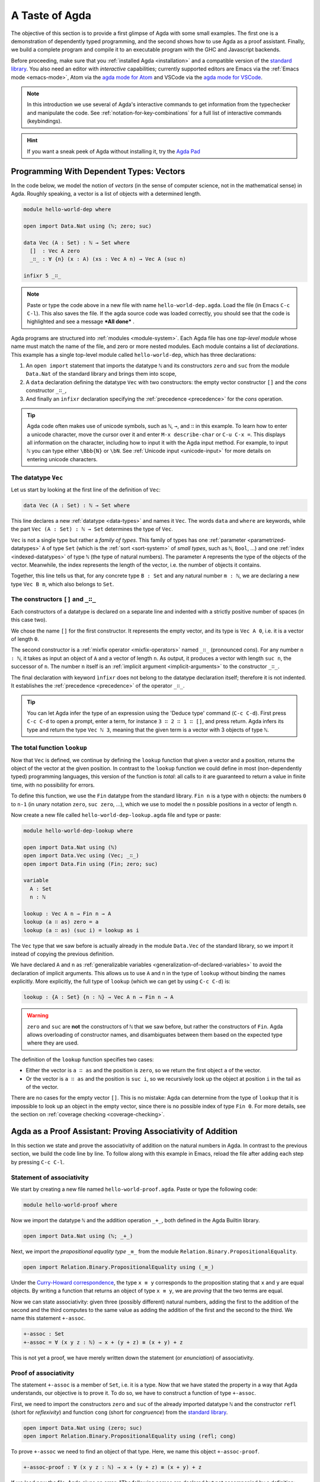 
..
  ::
  module getting-started.a-taste-of-agda where

.. _a-taste-of-agda:

***************
A Taste of Agda
***************

The objective of this section is to provide a first glimpse of Agda with some
small examples. The first one is a demonstration of dependently typed
programming, and the second shows how to use Agda as a proof assistant. Finally, we
build a complete program and compile it to an executable program with the GHC
and Javascript backends.

Before proceeding, make sure that you :ref:`installed Agda <installation>`
and a compatible version of the `standard library
<https://github.com/agda/agda-stdlib/blob/master/notes/installation-guide.md>`_.
You also need an editor with *interactive* capabilities; currently
supported editors are Emacs via the :ref:`Emacs mode <emacs-mode>`, Atom via
the `agda mode for Atom <atom_>`_ and VSCode via the
`agda mode for VSCode <vs-code_>`_.

.. _atom: https://atom.io/packages/agda-mode
.. _vs-code: https://marketplace.visualstudio.com/items?itemName=banacorn.agda-mode

.. note:: In this introduction we use several of Agda's interactive commands
  to get information from the typechecker and manipulate the code.
  See :ref:`notation-for-key-combinations` for a full list of
  interactive commands (keybindings).

.. hint:: If you want a sneak peek of Agda without installing it, try the
  `Agda Pad <agda-pad_>`_

.. _agda-pad: https://agdapad.quasicoherent.io/

Programming With Dependent Types: Vectors
=========================================

In the code below, we model the notion of *vectors* (in the sense of computer
science, not in the mathematical sense) in Agda. Roughly speaking, a vector is
a list of objects with a determined length.

.. code-block:: agda

  module hello-world-dep where

  open import Data.Nat using (ℕ; zero; suc)

  data Vec (A : Set) : ℕ → Set where
    []  : Vec A zero
    _∷_ : ∀ {n} (x : A) (xs : Vec A n) → Vec A (suc n)

  infixr 5 _∷_


.. note:: Paste or type the code above in a new file with name
  ``hello-world-dep.agda``. Load the file (in Emacs ``C-c C-l``). This also
  saves the file. If the agda source code was loaded correctly, you should see
  that the code is highlighted and see a message ***All done*** .

Agda programs are structured into :ref:`modules <module-system>`. Each Agda
file has one *top-level module* whose name must match the name of the file, and
zero or more nested modules. Each module contains a list of
*declarations*. This example has a single top-level module called
``hello-world-dep``, which has three declarations:

1. An ``open import`` statement that imports the datatype ``ℕ`` and its
   constructors ``zero`` and ``suc`` from the module
   ``Data.Nat`` of the standard library and brings them into scope,
2. A ``data`` declaration defining the datatype ``Vec`` with
   two constructors: the empty vector constructor ``[]`` and
   the *cons* constructor ``_∷_``,
3. And finally an ``infixr`` declaration specifying the
   :ref:`precedence <precedence>` for the *cons* operation.

.. tip:: Agda code often makes use of unicode symbols, such as ``ℕ``, ``→``,
  and ``∷`` in this example. To learn how to enter a unicode character, move the
  cursor over it and enter ``M-x describe-char`` or ``C-u C-x =``. This displays
  all information on the character, including how to input it with the Agda
  input method. For example, to input ``ℕ`` you can type either ``\Bbb{N}``
  or ``\bN``. See :ref:`Unicode input <unicode-input>` for more details on entering unicode characters.

The datatype ``Vec``
--------------------

Let us start by looking at the first line of the definition of
``Vec``:

.. code-block:: agda

  data Vec (A : Set) : ℕ → Set where

This line declares a new :ref:`datatype <data-types>` and names it ``Vec``. The words ``data`` and
``where`` are keywords, while the part ``Vec (A : Set) : ℕ → Set`` determines
the type of ``Vec``.

``Vec`` is not a single type but rather a *family of types*. This family of
types has one :ref:`parameter <parametrized-datatypes>` ``A`` of type ``Set``
(which is the :ref:`sort <sort-system>` of *small types*, such as ``ℕ``,
``Bool``, ...) and one :ref:`index <indexed-datatypes>` of type ``ℕ`` (the type of
natural numbers). The parameter ``A`` represents the type of the objects of
the vector. Meanwhile, the index represents the length of the vector, i.e. the
number of objects it contains.

Together, this line tells us that, for any concrete type ``B : Set``
and any natural number ``m : ℕ``, we are declaring a new
type ``Vec B m``, which also belongs to ``Set``.


The constructors ``[]`` and ``_∷_``
-----------------------------------

Each constructors of a datatype is declared on a separate line and
indented with a strictly positive number of spaces (in this case two).

We chose the name ``[]`` for the first constructor. It
represents the empty vector, and its type is ``Vec A 0``, i.e. it is a
vector of length ``0``.

The second constructor is a :ref:`mixfix operator <mixfix-operators>`
named ``_∷_`` (pronounced *cons*). For any number ``n : ℕ``, it
takes as input an object of ``A`` and a vector of length ``n``. As
output, it produces a vector with length ``suc n``, the successor of
``n``. The number ``n`` itself is an :ref:`implicit argument <implicit-arguments>`
to the constructor ``_∷_``.

The final declaration with keyword ``ìnfixr`` does not belong to the
datatype declaration itself; therefore it is not indented. It
establishes the :ref:`precedence <precedence>` of the operator ``_∷_``.

.. tip:: You can let Agda infer the type of an expression using the 'Deduce
  type' command (``C-c C-d``). First press ``C-c C-d`` to open a prompt, enter a
  term, for instance ``3 ∷ 2 ∷ 1 ∷ []``, and press return. Agda infers its
  type and return the type ``Vec ℕ 3``, meaning that the given term is
  a vector with 3 objects of type ``ℕ``.

The total function ``lookup``
-----------------------------

Now that ``Vec`` is defined, we continue by defining the ``lookup`` function
that given a vector and a position, returns the object of the
vector at the given position. In contrast to the ``lookup`` function
we could define in most (non-dependently typed) programming languages,
this version of the function is *total*: all calls to it are
guaranteed to return a value in finite time, with no possibility for
errors.

To define this function, we use the ``Fin`` datatype from the standard
library. ``Fin n`` is a type with ``n`` objects: the numbers ``0`` to
``n-1`` (in unary notation ``zero``, ``suc zero``, ...), which we use to
model the ``n`` possible positions in a vector of length ``n``.

Now create a new file called ``hello-world-dep-lookup.agda`` file and type or paste:

.. code-block:: agda

  module hello-world-dep-lookup where

  open import Data.Nat using (ℕ)
  open import Data.Vec using (Vec; _∷_)
  open import Data.Fin using (Fin; zero; suc)

  variable
    A : Set
    n : ℕ

  lookup : Vec A n → Fin n → A
  lookup (a ∷ as) zero = a
  lookup (a ∷ as) (suc i) = lookup as i

The ``Vec`` type that we saw before is actually already in the module
``Data.Vec`` of the standard library, so we import it instead of
copying the previous definition.

We have declared ``A`` and ``n`` as :ref:`generalizable variables
<generalization-of-declared-variables>` to avoid the declaration of
implicit arguments. This allows us to use ``A`` and ``n`` in the type
of ``lookup`` without binding the names explicitly. More explicitly,
the full type of ``lookup`` (which we can get by using ``C-c C-d``) is:

.. code-block:: agda

  lookup : {A : Set} {n : ℕ} → Vec A n → Fin n → A

.. warning:: ``zero`` and ``suc`` are **not** the constructors of ``ℕ`` that we
  saw before, but rather the constructors of ``Fin``. Agda allows overloading of
  constructor names, and disambiguates between them based on the expected type
  where they are used.

The definition of the ``lookup`` function specifies two cases:

- Either the vector is ``a ∷ as`` and the position is ``zero``, so we
  return the first object ``a`` of the vector.

- Or the vector is ``a ∷ as`` and the position is ``suc i``, so we
  recursively look up the object at position ``i`` in the tail ``as``
  of the vector.

There are no cases for the empty vector ``[]``. This is no
mistake: Agda can determine from the type of ``lookup`` that it is
impossible to look up an object in the empty vector, since there is
no possible index of type ``Fin 0``. For more details, see the section
on :ref:`coverage checking <coverage-checking>`.

Agda as a Proof Assistant: Proving Associativity of Addition
============================================================

In this section we state and prove the associativity of addition on the natural
numbers in Agda. In contrast to the previous section, we build the code line by
line. To follow along with this example in Emacs, reload the file
after adding each step by pressing ``C-c C-l``.

Statement of associativity
--------------------------

We start by creating a new file named ``hello-world-proof.agda``.
Paste or type the following code:

.. code-block:: agda

  module hello-world-proof where

Now we import the datatype ``ℕ`` and the addition operation
``_+_``, both defined in the Agda Builtin library.

.. code-block:: agda

  open import Data.Nat using (ℕ; _+_)

Next, we import the *propositional equality type* ``_≡_`` from the module
``Relation.Binary.PropositionalEquality``.

.. code-block:: agda

  open import Relation.Binary.PropositionalEquality using (_≡_)

Under the `Curry-Howard correspondence
<https://en.wikipedia.org/wiki/Curry%E2%80%93Howard_correspondence>`_, the type
``x ≡ y`` corresponds to the proposition stating that ``x`` and ``y`` are equal
objects. By writing a function that returns an object of type ``x ≡ y``, we
are *proving* that the two terms are equal.

Now we can state associativity: given three (possibly different) natural
numbers, adding the first to the addition of the second and the third
computes to the same value as adding the addition of the first and the second
to the third. We name this statement ``+-assoc``.

.. code-block:: agda

  +-assoc : Set
  +-assoc = ∀ (x y z : ℕ) → x + (y + z) ≡ (x + y) + z

This is not yet a proof, we have merely written down the statement (or
*enunciation*) of associativity.

Proof of associativity
----------------------

The statement ``+-assoc`` is a member of ``Set``, i.e. it is a
type. Now that we have stated the property in a way that Agda
understands, our objective is to prove it. To do so, we have to
construct a function of type ``+-assoc``.

First, we need to import the constructors ``zero`` and ``suc`` of the
already imported datatype ``ℕ`` and the constructor ``refl`` (short for
`reflexivity`) and function ``cong`` (short for `congruence`) from the
`standard library <std-lib_>`_.

.. code-block:: agda

  open import Data.Nat using (zero; suc)
  open import Relation.Binary.PropositionalEquality using (refl; cong)

To prove ``+-assoc`` we need to find an object of that
type. Here, we name this object ``+-assoc-proof``.

.. code-block:: agda

  +-assoc-proof : ∀ (x y z : ℕ) → x + (y + z) ≡ (x + y) + z

If we load now the file, Agda gives an error: "The following names are
declared but not accompanied by a definition: ``+-assoc-proof``". Indeed, we have only
declared the type of ``+-assoc-proof`` but not yet given a definition. To build the
definition, we need to know more about holes and case splitting.

Holes and case splitting
------------------------

We can let Agda help us to write the proof by using its interactive mode. To start, we
first write a simple clause so the file can be loaded even if we still do
not know the proof. The clause consists of the name of the property, the input
variables, the equals symbol ``=`` and the question mark ``?``.

.. code-block:: agda

  +-assoc-proof x y z = ?

When we reload the file, Agda no longer throws an error, but instead shows the
message ***All Goals*** with a list of goals. We have now entered the interactive
proving mode. Agda turns our question mark into what is called a *hole* ``{ }0``
with a label ``0``. Each hole stands as a placeholder for a part of the program
that is still incomplete and can be refined or resolved interactively.

.. note::
  You are not supposed to enter a hole such as ``{ }0`` manually,
  Agda takes care of the numbering when you load the file. To insert a hole,
  write either ``?`` or ``{! !}`` and load the file to make Agda assign
  a unique number to it.

To get detailed information about a
specific hole, put the cursor in it and press ``C-c C-,``. This displays
the type of the hole, as well as the types of all the variables in scope.
In this example we get the information that the goal type is
``x + (y + z) ≡ x + y + z``, and there are three variables ``x``, ``y``,
and ``z`` in scope, all of type ``ℕ``.

.. note::
  You might wonder why Agda displays the term ``(x + y) + z`` as ``x +
  y + z`` (without parenthesis). This is done because of the infix statement
  ``infixl 6 _+_`` that was declared in the imported ``Agda.Builtin.Nat`` module.
  This declaration means that the ``_+_`` operation is left-associative. More
  information about :ref:`mixfix operator <mixfix-operators>` like the arithmetic
  operations. You can also check :ref:`this associativity example
  <associativity>`.

To continue writing our proof, we now pick a variable and perform a case
split on it. To do so, put the cursor inside the hole and press ``C-c C-c``.
Agda asks for the name of the pattern variable to case on. Let's
write ``x`` and press return. This replaces the previous clause with
two new clauses, one where ``x`` has been replaced by ``zero`` and another
where it has been replaced by ``suc x``:

.. code-block:: agda

  +-assoc-proof zero y z = {  }0
  +-assoc-proof (suc x) y z = {  }1

.. important::
  The ``x`` in the type signature of ``+-assoc-proof`` is **not** the same as the
  ``x`` pattern variable in the last clause where ``suc x`` is written. The
  following would also work: ``+-assoc-proof (suc x₁) y z = { }1``.
  The scope of a variable declared in a signature is restricted to the
  signature itself.

Instead of one hole, we now have two.
The first hole has type ``y + z ≡ y + z``, which is easy to resolve. To do so,
put the cursor inside the first hole labeled ``0`` and press ``C-c C-r``. This
replaces the hole by the term ``refl``, which stands for `reflexivity` and
can be used any time we want to construct a term of type ``w ≡ w`` for some
term ``w``.

.. code-block:: agda

  +-assoc-proof zero y z = refl
  +-assoc-proof (suc x) y z = {  }1

Now we have one hole left to resolve. By putting the cursor in it and pressing
``C-c C-,`` again, we get the type of the hole: ``suc x + (y + z) ≡ suc x + y +
z``. Agda has already applied the definition of ``_+_`` to replace
the left-hand side ``(suc x + y) + z`` of the equation by ``suc (x + y + z)``,
and similarly replaced the right-hand side ``suc x + (y + z)`` by ``suc (x + (y
+ z))``.

.. tip:: You can use the ``go-to-definition`` command by selecting the
  definition that you want to check eg. ``_+_`` and pressing ``M-.`` in Emacs or
  ``C-M-\`` in Atom. This takes you to the definition of ``_+_``, which is
  originally defined in the builtin module ``Agda.Builtin.Nat``.

.. tip:: You can ask Agda to compute the normal form of a term. To do so,
  place the cursor in the remaining hole (which should not contain any text at
  this point) and press ``C-c C-n``. This prompts you for an expression to
  normalize. For example, if we enter ``(suc x + y) + z`` we get back
  ``suc (x + y + z)`` as a result.


Proof by induction
------------------

If we now look at the type of the remaining hole, we see that both the
left-hand side and the right-hand side start with an application of the
constructor ``suc``. In this kind of situation it suffices to prove that the
two arguments to ``suc`` are equal. This principle is called *congruence* of
equality ``_≡_``, and it is expressed by the Agda function ``cong``.

To use ``cong`` we need to apply it to a function or constructor, in this case
``suc``. If we ask Agda to infer the type of ``cong suc`` by pressing ``C-c
C-d`` and entering the term, we get back the type ``{x y : ℕ} → x ≡ y →
suc x ≡ suc y``. In other words, ``cong suc`` takes as input a proof of an
equality between ``x`` and ``y`` and produces a new proof of equality between
``suc x`` and ``suc y``. We write ``cong suc`` in the hole and again press
``C-c C-r`` to refine the hole. This results in the new line

.. code-block:: agda

  +-assoc-proof (suc x) y z = cong suc {  }2

where the new hole with number 2 is of type ``x + (y + z) ≡ x + y + z``.

To finish the proof, we now make a recursive call ``+-assoc-proof x y z``. Note
that this has type ``x + (y + z) ≡ (x + y) + z``, which is exactly what we need.
To complete the proof, we type ``+-assoc-proof x y z`` into the hole and solve it with ``C-c C-space``.
This replaces the hole with the given term and completes the proof.

.. note::
  When we define a recursive function like this, Agda performs :ref:`termination
  checking <termination-checking>` on it. This is important to ensure the
  recursion is well-founded, and hence will not result in an invalid (circular)
  proof. In this case, the first argument ``x`` is structurally smaller than the
  first argument ``suc x`` on the left-hand side of the clause, hence Agda
  allows us to make the recursive call. Because termination is an
  undecidable property, Agda will not accept all terminating functions, but only
  the ones that are mechanically proved to terminate.

The final proof ``+-assoc-proof`` is defined as follows:

.. code-block:: agda

  +-assoc-proof zero y z = refl
  +-assoc-proof (suc x) y z = cong suc (+-assoc-proof x y z)

When we reload the file, we see ***All Done***. This means that
``+-assoc-proof`` is indeed a proof of the statement ``+-assoc``.

Here is the final code of the ‘Hello world’ proof example, with all imports
together at the top of the file:

.. code-block:: agda

  module hello-world-proof where

  open import Data.Nat using (ℕ; zero; suc; _+_)
  open import Relation.Binary.PropositionalEquality using (_≡_; refl; cong)

  +-assoc : Set
  +-assoc = ∀ (x y z : ℕ) → x + (y + z) ≡ (x + y) + z

  +-assoc-proof : ∀ (x y z : ℕ) → x + (y + z) ≡ (x + y) + z
  +-assoc-proof zero y z = refl
  +-assoc-proof (suc x) y z = cong suc (+-assoc-proof x y z)

.. tip::
  You can learn more details about proving in the chapter
  `Proof by Induction <plfa-induction_>`_ of the online book
  `Programming Language Foundations in Agda <plfa_>`_.

.. _plfa-induction: https://plfa.github.io/Induction/
.. _plfa: https://plfa.github.io

.. _building-an-executable-agda-program:

Building an Executable Agda Program
===================================

Agda is a dependently typed functional programming language. This means that we
can write programs in Agda that interact with the world. In this section, we
write a small ‘Hello world’ program in Agda, compile it, and execute it.
In contrast to the standalone example on the :ref:`Hello World page
<hello-world>`, here we make use of the standard library to write a
shorter version of the same program.

Agda Source Code
----------------

First, we create a new file named ``hello-world-prog.agda`` with Emacs or Atom
in a folder that we refer to as our top-level folder.

.. code-block:: agda

  module hello-world-prog where

  open import Level
  open import IO

  main = run {0ℓ} (putStrLn "Hello, World!")

A quick line-by-line explanation:

* The first line declares the top-level module, named ``hello-world-prog``.

* The second and third lines import the ``Level`` and ``IO`` modules from the
  `standard library <std-lib_>`_ and bring their contents into scope.

* A module exporting a function ``main`` of the right type can be
  :ref:`compiled <compiling-agda-programs>` to a standalone executable. For
  example: ``main = run {0ℓ} (putStrLn "Hello, World!")`` runs the ``IO`` command
  ``putStrLn "Hello, World!"`` and then quits the program.

.. tip:: Any top-level module exporting a function ``main : IO a`` can be :ref:`compiled
  <compiling-agda-programs>` to a standalone executable.

Compilation with GHC Backend
----------------------------

Once we have loaded the program in Emacs or Atom, we can compile it directly by
pressing ``C-c C-x C-c`` and entering ``GHC``. Alternatively, we can open a
terminal session, navigate to the top-level folder and run:

.. code-block::

  agda --compile hello-world-prog.agda

The ``--compile`` flag here creates via the :ref:`GHC backend <ghc-backend>`
a binary file in the top-level folder that the computer can execute.

Finally, we can then run the executable (``./hello-world-prog`` on Unix
systems, ``hello-world-prog.exe`` on Windows) from the command line:

.. code-block::

  $ cd <your top-level folder>
  $ ./hello-world-prog
  Hello, World!

.. _std-lib: https://github.com/agda/agda-stdlib

Compilation with JavaScript Backend
-----------------------------------

The :ref:`JavaScript backend <javascript-backend>` translates the Agda
source code of the ``hello-world-prog.agda`` file to JavaScript code.

From Emacs or Atom, press ``C-c C-x C-c`` and enter ``JS`` to compile the
module to JavaScript. Alternatively, open a terminal session, navigate to the
top-level folder and run:

.. code-block::

  agda --js hello-world-prog.agda

This creates several ``.js`` files in the top-level folder. The file
corresponding to our source code has the name
``jAgda.hello-world-prog.js``.

.. hint:: The additional ``--js-optimize`` flag can be used to make the generated
  JavaScript code faster but less readable. Moreover, the
  ``--js-minify`` flag makes the generated JavaScript code smaller and even
  less readable.

Where to go from here?
======================

There are many books and tutorials on Agda. We recommend this
:ref:`list of tutorials <tutorial-list>`.

Join the Agda Community!
------------------------

Get in touch and join the `Agda community <agda-community_>`_, or join the conversation on the
`Agda Zulip <agda-zulip_>`_.

.. _agda-community: https://wiki.portal.chalmers.se/agda/Main/Community
.. _agda-zulip: https://agda.zulipchat.com
